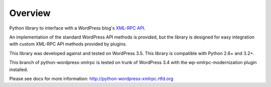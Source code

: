 Overview
========

Python library to interface with a WordPress blog's `XML-RPC API`__.

__ http://codex.wordpress.org/XML-RPC_Support

An implementation of the standard WordPress API methods is provided,
but the library is designed for easy integration with custom
XML-RPC API methods provided by plugins.

This library was developed against and tested on WordPress 3.5.
This library is compatible with Python 2.6+ and 3.2+.

This branch of python-wordpress-xmlrpc is tested on trunk of
WordPress 3.4 with the wp-xmlrpc-modernization plugin installed.

Please see docs for more information: http://python-wordpress-xmlrpc.rtfd.org

